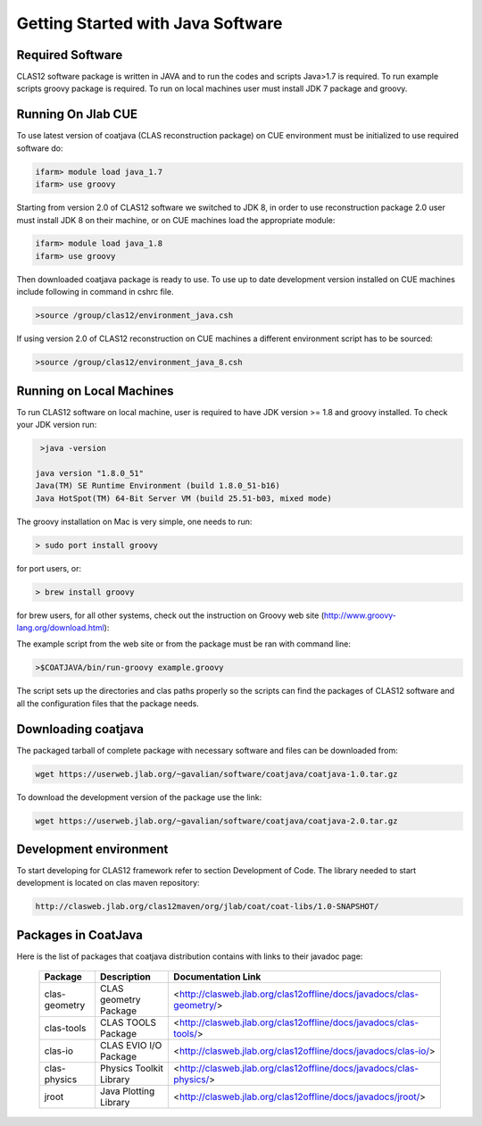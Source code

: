 
Getting Started with Java Software
**********************************

Required Software
=================

CLAS12 software package is written in JAVA and to run the codes and scripts Java>1.7 is required.
To run example scripts groovy package is required. To run on local machines user must install JDK 7
package and groovy.

Running On Jlab CUE
===================

To use latest version of coatjava (CLAS reconstruction package) on CUE environment must be initialized
to use required software do:

.. code-block:: bash

   ifarm> module load java_1.7
   ifarm> use groovy

Starting from version 2.0 of CLAS12 software we switched to JDK 8, in order to use reconstruction package 2.0
user must install JDK 8 on their machine, or on CUE machines load the appropriate module:

.. code-block:: bash

   ifarm> module load java_1.8
   ifarm> use groovy

Then downloaded coatjava package is ready to use. To use up to date development version installed on CUE 
machines include following in command in cshrc file.

.. code-block:: bash

   >source /group/clas12/environment_java.csh

If using version 2.0 of CLAS12 reconstruction on CUE machines a different environment script has to be
sourced:

.. code-block:: bash

   >source /group/clas12/environment_java_8.csh

Running on Local Machines
=========================

To run CLAS12 software on local machine, user is required to have JDK version >= 1.8 and groovy installed. To check your 
JDK version run:

.. code-block:: bash

   >java -version

  java version "1.8.0_51"
  Java(TM) SE Runtime Environment (build 1.8.0_51-b16)
  Java HotSpot(TM) 64-Bit Server VM (build 25.51-b03, mixed mode)

The groovy installation on Mac is very simple, one needs to run:

.. code-block:: bash

  > sudo port install groovy

for port users, or:

.. code-block:: bash

  > brew install groovy

for brew users, for all other systems, check out the instruction on Groovy web site (http://www.groovy-lang.org/download.html):

.. _a link: http://www.groovy-lang.org/download.html

The example script from the web site or from the package must be ran with command line:

.. code-block:: bash

  >$COATJAVA/bin/run-groovy example.groovy

The script sets up the directories and clas paths properly so the scripts can find the packages
of CLAS12 software and all the configuration files that the package needs.



Downloading coatjava
====================

The packaged tarball of complete package with necessary software and files can be downloaded from:

.. code-block:: bash

   wget https://userweb.jlab.org/~gavalian/software/coatjava/coatjava-1.0.tar.gz

To download the development version of the package use the link:

.. code-block:: bash

   wget https://userweb.jlab.org/~gavalian/software/coatjava/coatjava-2.0.tar.gz


Development environment
=======================

To start developing for CLAS12 framework refer to section Development of Code. The library needed
to start development is located on clas maven repository:

.. code-block:: bash
   
   http://clasweb.jlab.org/clas12maven/org/jlab/coat/coat-libs/1.0-SNAPSHOT/

Packages in CoatJava
====================

Here is the list of packages that coatjava distribution contains with links to their javadoc page:

  +-----------------+-----------------------------------------+-------------------------------------------------------------------------------------+
  | Package         |   Description                           |                  Documentation Link                                                 |
  +=================+=========================================+=====================================================================================+
  |  clas-geometry  |  CLAS geometry Package                  |   <http://clasweb.jlab.org/clas12offline/docs/javadocs/clas-geometry/>              |
  +-----------------+-----------------------------------------+-------------------------------------------------------------------------------------+
  |  clas-tools     |  CLAS TOOLS Package                     |   <http://clasweb.jlab.org/clas12offline/docs/javadocs/clas-tools/>                 |
  +-----------------+-----------------------------------------+-------------------------------------------------------------------------------------+
  |  clas-io        |  CLAS EVIO I/O Package                  |   <http://clasweb.jlab.org/clas12offline/docs/javadocs/clas-io/>                    |
  +-----------------+-----------------------------------------+-------------------------------------------------------------------------------------+
  | clas-physics    | Physics Toolkit Library                 |   <http://clasweb.jlab.org/clas12offline/docs/javadocs/clas-physics/>               |
  +-----------------+-----------------------------------------+-------------------------------------------------------------------------------------+
  | jroot           | Java Plotting Library                   |   <http://clasweb.jlab.org/clas12offline/docs/javadocs/jroot/>                      |
  +-----------------+-----------------------------------------+-------------------------------------------------------------------------------------+


